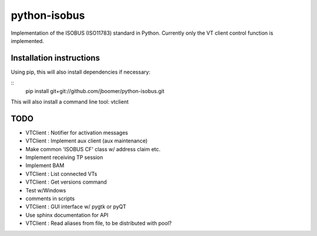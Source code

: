 python-isobus
=============

Implementation of the ISOBUS (ISO11783) standard in Python. Currently only the VT client control function is implemented.

Installation instructions
-------------------------
Using pip, this will also install dependencies if necessary:

::
    pip install git+git://github.com/jboomer/python-isobus.git

This will also install a command line tool: vtclient


TODO
----
- VTClient : Notifier for activation messages
- VTClient : Implement aux client (aux maintenance)
- Make common 'ISOBUS CF' class w/ address claim etc.
- Implement receiving TP session
- Implement BAM
- VTClient : List connected VTs
- VTClient : Get versions command
- Test w/Windows
- comments in scripts
- VTClient : GUI interface w/ pygtk or pyQT
- Use sphinx documentation for API
- VTClient : Read aliases from file, to be distributed with pool?
